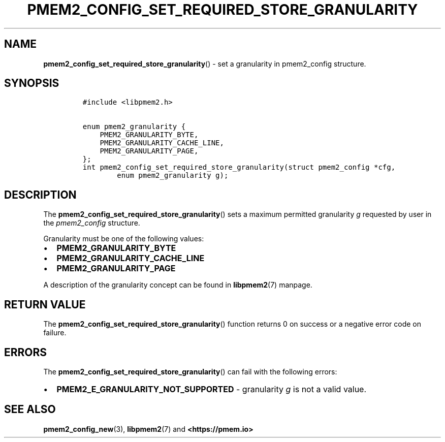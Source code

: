 .\" Automatically generated by Pandoc 2.0.6
.\"
.TH "PMEM2_CONFIG_SET_REQUIRED_STORE_GRANULARITY" "3" "2021-09-24" "PMDK - pmem2 API version 1.0" "PMDK Programmer's Manual"
.hy
.\" SPDX-License-Identifier: BSD-3-Clause
.\" Copyright 2020, Intel Corporation
.SH NAME
.PP
\f[B]pmem2_config_set_required_store_granularity\f[]() \- set a
granularity in pmem2_config structure.
.SH SYNOPSIS
.IP
.nf
\f[C]
#include\ <libpmem2.h>

enum\ pmem2_granularity\ {
\ \ \ \ PMEM2_GRANULARITY_BYTE,
\ \ \ \ PMEM2_GRANULARITY_CACHE_LINE,
\ \ \ \ PMEM2_GRANULARITY_PAGE,
};
int\ pmem2_config_set_required_store_granularity(struct\ pmem2_config\ *cfg,
\ \ \ \ \ \ \ \ enum\ pmem2_granularity\ g);
\f[]
.fi
.SH DESCRIPTION
.PP
The \f[B]pmem2_config_set_required_store_granularity\f[]() sets a
maximum permitted granularity \f[I]g\f[] requested by user in the
\f[I]pmem2_config\f[] structure.
.PP
Granularity must be one of the following values:
.IP \[bu] 2
\f[B]PMEM2_GRANULARITY_BYTE\f[]
.IP \[bu] 2
\f[B]PMEM2_GRANULARITY_CACHE_LINE\f[]
.IP \[bu] 2
\f[B]PMEM2_GRANULARITY_PAGE\f[]
.PP
A description of the granularity concept can be found in
\f[B]libpmem2\f[](7) manpage.
.SH RETURN VALUE
.PP
The \f[B]pmem2_config_set_required_store_granularity\f[]() function
returns 0 on success or a negative error code on failure.
.SH ERRORS
.PP
The \f[B]pmem2_config_set_required_store_granularity\f[]() can fail with
the following errors:
.IP \[bu] 2
\f[B]PMEM2_E_GRANULARITY_NOT_SUPPORTED\f[] \- granularity \f[I]g\f[] is
not a valid value.
.SH SEE ALSO
.PP
\f[B]pmem2_config_new\f[](3), \f[B]libpmem2\f[](7) and
\f[B]<https://pmem.io>\f[]

